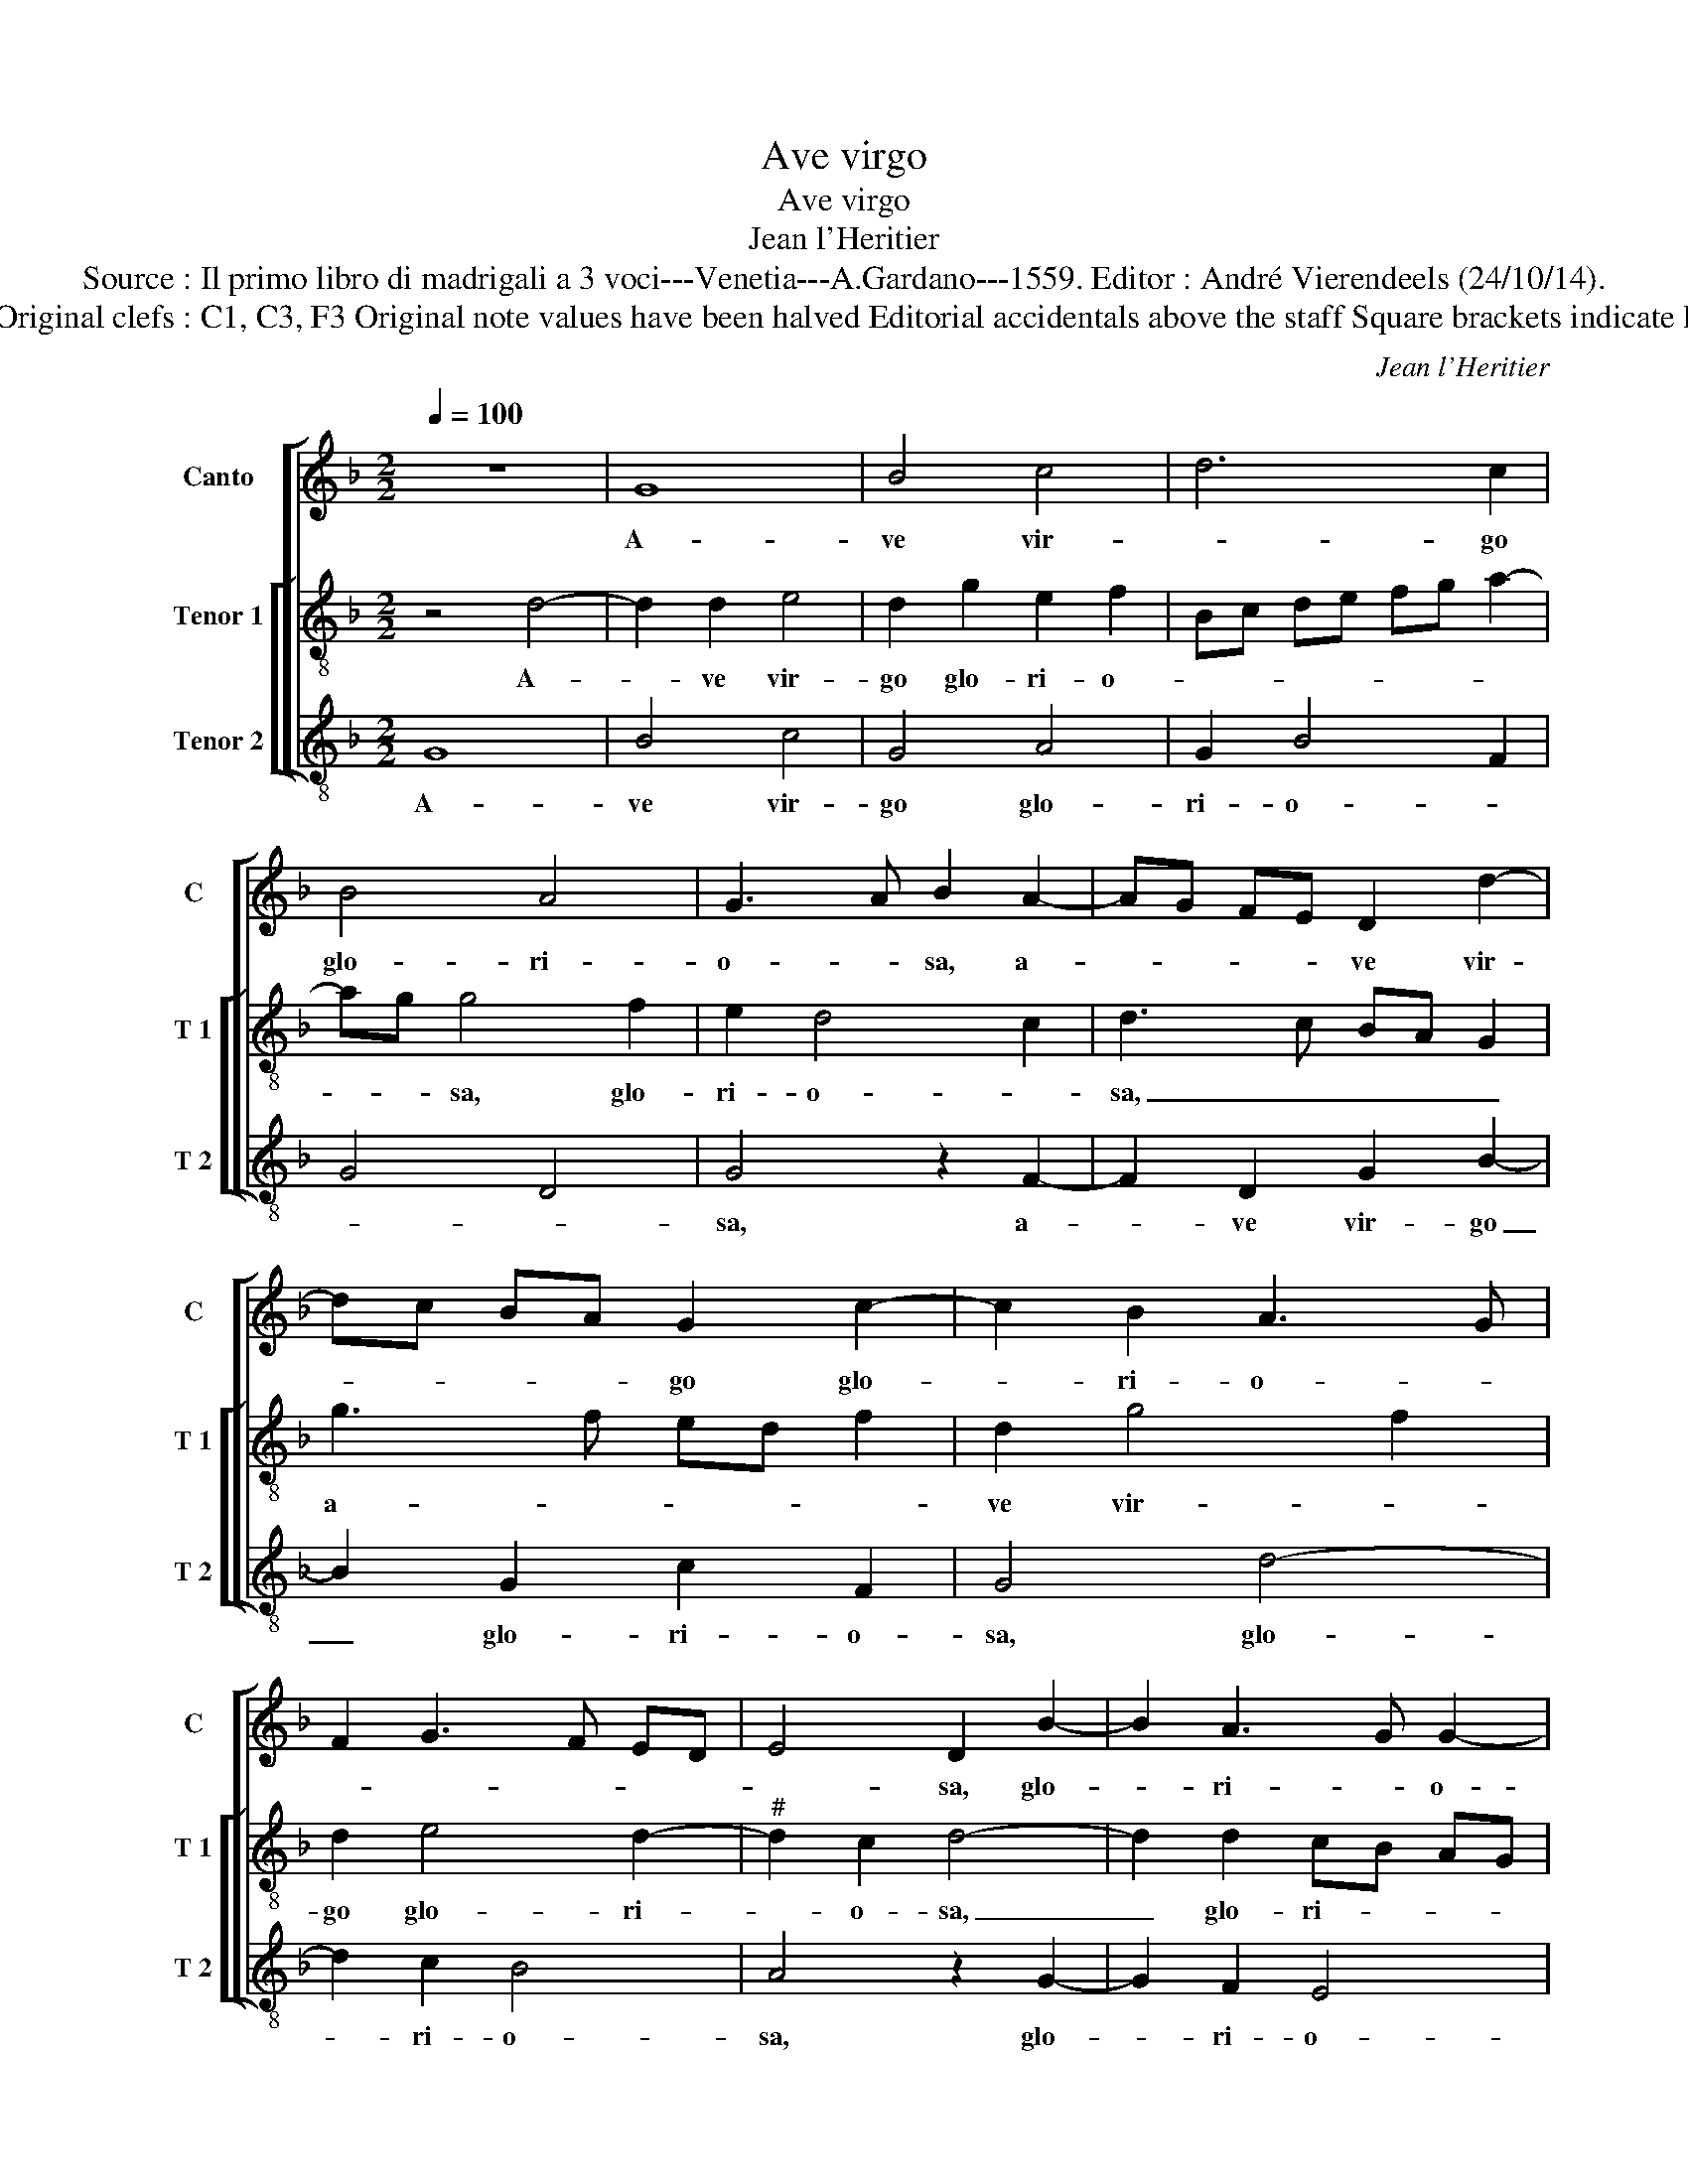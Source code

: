 X:1
T:Ave virgo
T:Ave virgo
T:Jean l'Heritier
T:Source : Il primo libro di madrigali a 3 voci---Venetia---A.Gardano---1559. Editor : André Vierendeels (24/10/14).
T:Notes : Original clefs : C1, C3, F3 Original note values have been halved Editorial accidentals above the staff Square brackets indicate ligatures
C:Jean l'Heritier
%%score [ 1 [ 2 3 ] ]
L:1/8
Q:1/4=100
M:2/2
K:F
V:1 treble nm="Canto" snm="C"
V:2 treble-8 nm="Tenor 1" snm="T 1"
V:3 treble-8 nm="Tenor 2" snm="T 2"
V:1
 z8 | G8 | B4 c4 | d6 c2 | B4 A4 | G3 A B2 A2- | AG FE D2 d2- | dc BA G2 c2- | c2 B2 A3 G | %9
w: |A-|ve vir-|* go|glo- ri-|o- * sa, a-|* * * * ve vir-|* * * * go glo-|* ri- o- *|
 F2 G3 F ED | E4 D2 B2- | B2 A3 G G2- |"^#" G2 F2 G4- | G4 z2 d2 | d2 d2 A2 d2- | d2 c2 B2 A2- | %16
w: |* sa, glo-|* ri- * o-|* * sa,|_ stel-|la so- le cla-||
 A2 GF E4 | D2 A2 A2 A2 | DE FG A4 | B4 A2 B2- | BA F2 G4 | F8 | z8 | z4 z2 D2 | G6 F2 | %25
w: * * * ri-|or, stel- la so-|* * * * le|da- * *|* * * ti-|or,||ma-|ter De-|
 G2 D2 F3 G | E4 D2 A2 | B2 B2 A2 d2- | d2 c2 B4 | A8 | z2 A2 d4- | d2 c2 d2 A2 | c3 d B4 | %33
w: i gra- ti- *|o- sa, ma-|ter De- i gra-|* ti- o-|sa,|ma- ter|_ De- i gra-|ti- * o-|
 A2 F2 G2 A2 | D2 A3 G FE | D2 G4 F2 | B3 A G2 F2 | E4 D4 | z2 G2 G2 G2 | c6 B2 | A2 F2 G4- | %41
w: sa, fa- vo mel-|lis dul- * * *|* * ci-||* or,|ru- bi- con-|da plus-|quam ro- sa,|
 G2 G2 F2 E2 | D2 G4 G2 | c3 B A2 G2 | A2 DE FG A2- | AG G4 F2 | B2 A3 G G2- |"^#" G2 F2 G4- | G8 | %49
w: _ plus- quam ro-|sa, li- li-|o can- di- di-|or, li- * * * *|* * * li-|o can- * di-|* di- or,|_|
 z2 c4 B2 | A4 G4- | G2 c4 B2 | A4 G2 F2 | E4 DE FG | AB c3 B B2- | B2 A2 B4- | B8 | z4 z2 B2 | %58
w: o- mnis|vir- tus,|_ o- mnis|vir- tus te|de- co- * * *||* * rat,|_|o-|
 B2 B2 c2 A2 | B4 A4 | G8 | B6 A2 | B4 A4 | c3 B GA Bc | d2 e3 d d2- | d2 c2 B3 A/G/ | %66
w: mnis san- ctus te|ho- no-|rat,|in coe-|lo su-|bli- * * * * *||* mi- or, _ _|
 FG AB c2 G2 | B3 A FG AB | c2 B4 A2- | AG G4 F2 |: E2 D2 E4 | D2 d4 c2 | d4 G2 c2- | %73
w: _ _ _ _ _ in|coe- * * * * *|* lo su-|* * bli- mi-||or, in coe-|lo su- bli-|
 c2 B2 A2 c2- | cB AG F2 A2- | AG G4 F2 :| G8 |] %77
w: * mi- or, su-|* * * * * bli-|* * * mi-|or.|
V:2
 z4 d4- | d2 d2 e4 | d2 g2 e2 f2 | Bc de fg a2- | ag g4 f2 | e2 d4 c2 | d3 c BA G2 | g3 f ed f2 | %8
w: A-|* ve vir-|go glo- ri- o-||* * sa, glo-|ri- o- *|sa, _ _ _ _|a- * * * *|
 d2 g4 f2 | d2 e4 d2- |"^#" d2 c2 d4- | d2 d2 cB AG | A4 G4 | z2 g2 g2 g2 | d2 f4 ed | %15
w: ve vir- *|go glo- ri-|* o- sa,|_ glo- ri- * * *|o- sa,|stel- la so-|le cla- * *|
 e2 e2 d2 f2 | e2 d4 c2 | f4 e2 f2- | f2 ed e2 f2 | d3 e f2 d2 | _e2 d4 c2 | d2 A2 d4- | %22
w: * ri- or, stel-|la so- le|cla- ri- or,|_ _ _ _ stel-|la _ _ so-|le cla- ri-|or, ma- ter|
 d2 c2 d2 A2 | B4 A2 d2- | d2 c2 d4 | z4 d4 | g6 f2 | g2 d2 f3 g | e4 d2 f2- | f2 e2 f4 | %30
w: _ De- i gra-|ti- * *|* o- sa,|ma-|ter De-|i gra- ti- *|o- sa, gra-|* ti- o-|
 e2 a4 g2 | f2 e2 f2 f2 | e2 a4 g2 | f3 e/d/ e2 d2 | B2 c2 d3 c | B2 c2 A2 A2 | G2 d2 e2 d2 | %37
w: sa, fa- vo|mel- lis dul- ci-|or, fa- vo|mel- * * * lis,|fa- vo mel- *|* lis- dul- ci-|or, ru- bi- con-|
 g6 f2 | e2 c2 d2 z d | e2 f2 d2 g2- | gf f4 ed | e2 d3 c c2- | c2 B2 c4 | z2 c4 c2 | f3 e d2 c2 | %45
w: da plus-|quam ro- sa, ru-|bi- con- da plus-||quam ro- * *|* * sa,|li- li-|o _ _ can-|
 B2 B2 A2 d2- | de fd e2 d2- | d2 c2 d2 g2- | g2 f2 e2 d2 | e4 z2 g2- | g2 f2 e2 d2 | e4 d3 c | %52
w: di- di- or, can-|* * * * * di-|* di- or, o-|* mnis vir- *|tus, o-|* mnis vir- tus|te de- *|
 de f2 e2 d2- | d2 c2 d4 | f4 d2 B2 | c4 B2 f2 | f2 f2 g2 d2 | f4 _e4 | d2 f2 f2 f2 | %59
w: * * co- * *|* * rat,|te de- *|co- rat, o-|mnis san- ctus te|ho- no-|rat, o- mnis san-|
 g2 d2 f2 e2- | ed d4 c2 | d2 g4 f2 | g2 d4 f2- | fe cd ef ge | f2 g2 d4 | e4 d2 G2 | d2 c3 d ef | %67
w: ctus te ho- no-||rat, in coe-|lo su- bli-|||mi- or, in|coe- lo _ _ _|
 g2 d2 f3 e | cd e2 d3 c/B/ | cB AG A2 A2 |: G4 z2 g2- | g2 f2 g4 | d2 f4 e2 | d6 e2 | f3 e d2 c2 | %75
w: _ su- bli- *||* * * * * mi-|or in|_ coe- lo|su- bli- mi-|or, in|coe- lo su- bli-|
 B2 AG A2 A2 :| G8 |] %77
w: * * * * mi-|or.|
V:3
 G8 | B4 c4 | G4 A4 | G2 B4 F2 | G4 D4 | G4 z2 F2- | F2 D2 G2 B2- | B2 G2 c2 F2 | G4 d4- | %9
w: A-|ve vir-|go glo-|ri- o- *||sa, a-|* ve vir- go|_ glo- ri- o-|sa, glo-|
 d2 c2 B4 | A4 z2 G2- | G2 F2 E4 | D4 z2 G2 | c2 c2 G4 | z2 d2 d2 d2 | A4 z4 | A4 A2 A2 | %17
w: * ri- o-|sa, glo-|* ri- o-|sa, stel-|la so- le,|stel- la so-|le,|stel la so-|
 DE FG AD d2- | d2 cB c2 d2 | GA Bc d2 G2- |"^b""^b" GF ED E2 E2 |"^b" D4 z2 D2 | G6 F2 | %23
w: le _ _ _ _ _ cla-|* * * * ri-|or, _ _ _ _ cla-|* * * * * ri-|or, ma-|ter De-|
 G2 D2 F3 G | E4 D2 d2 | c2 B3 A d2- | d2 c2 d4 | G4 z4 | A4 d4- | d2 c2 d2 A2 | c3 d B4 | %31
w: i gra- ti- *|o- sa, gra-|ti- o- * *||sa,|ma- ter|_ De- i gra-|ti- * o-|
 A2 A2 d2 d2 | A2 F2 G2 G2 | D4 z2 D2 | G2 F4 D2 | G2 E2 D4 | G4 z4 | z2 G2 G2 G2 | c6 B2 | %39
w: sa, ma- ter De-|i gra- ti- o-|sa, fa-|vo mel- lis|dul- ci- or,|_|ru- bi- con-|da plus-|
 A2 F2 G2 z G | d2 d2 c4- | c2 G2 B2 c2 | G4 z2 C2- | C2 C2 F3 E | DC B,C DE F2 | G4 D2 D2 | %46
w: quam ro- sa, ru-|bi- con- da|_ plus- quam ro-|sa li-|* li- o _|_ _ _ _ _ _ _|can- di- di-|
 G2 F2 GA BG | A2 A2 G4 | c6 B2 | A4 G4 | c6 B2 | c4 G4- | G2 F2 G4 | A4 D2 B2 | A2 F2 G4 | %55
w: or, can di- * * *|* di- or,|o- mnis|vir- tus,|o- mnis|vir- tus|_ te de-|co- rat, te|de- * co-|
 F4 B4- | B4 z2 B2 | B2 B2 c2 G2 | B4 A4 | G4 z2 c2- | c2 B2 c4 | G4 d4 | z8 | z8 | z2 c4 B2 | %65
w: * rat,|_ o-|mnis san- ctus te|ho- no-|rat, te|_ ho- no-|* rat,|||in coe-|
 c4 G2 B2- | BA FG AB c2 | G2 B3 AFG | A2 G4 F2 | E4 D4 |:"^#" z2 d4 c2 | d4 G2 c2- | c2 B2 c4 | %73
w: lo su- bli-||mi- or, _ _ _|_ su- bli-|mi- or,|in coe-|lo su- bli-|* * mi-|
 G4 z2 A2- | A2 F2 B2 F2 | G2 E2 D4 :| G8 |] %77
w: or, in|_ coe- lo su-|bli- mi- (or)|or|

